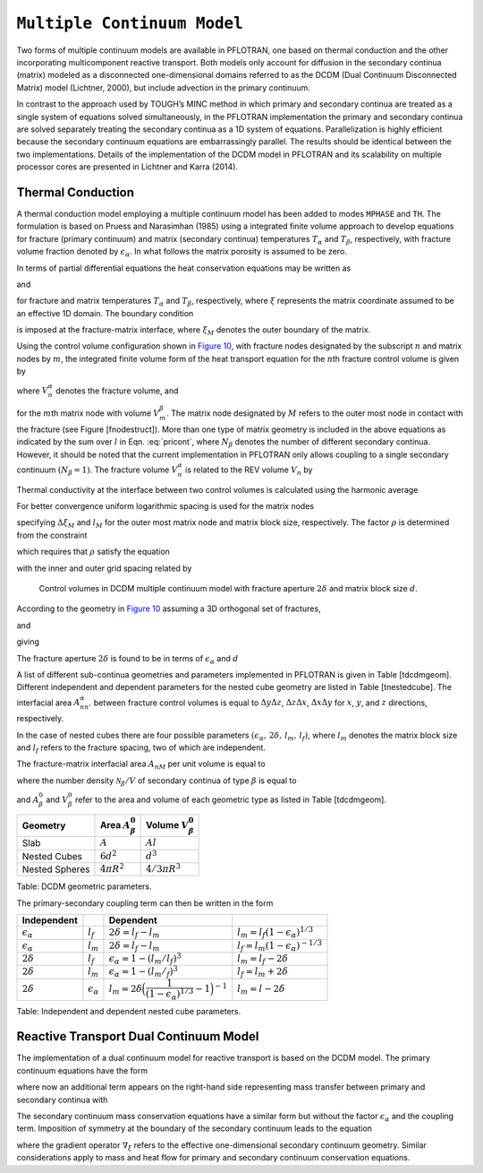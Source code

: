 .. _multiple_continuum:

``Multiple Continuum Model``
----------------------------

Two forms of multiple continuum models are available in PFLOTRAN, one based on thermal conduction and the other incorporating multicomponent reactive transport. Both models only account for diffusion in the secondary continua (matrix) modeled as a  disconnected one-dimensional domains referred to as the DCDM (Dual Continuum Disconnected Matrix) model (Lichtner, 2000), but include advection in the primary continuum. 

In contrast to the approach used by TOUGH’s MINC method in which primary and secondary continua are treated as a single system of equations solved simultaneously, in the PFLOTRAN implementation the primary and secondary continua are solved separately treating the secondary continua as a 1D system of equations. Parallelization is highly efficient because the secondary continuum equations are embarrassingly parallel. The results should be identical between the two implementations.
Details of the implementation of the DCDM model in
PFLOTRAN and its scalability on multiple processor cores are presented in Lichtner and Karra (2014).

Thermal Conduction 
~~~~~~~~~~~~~~~~~~

A thermal conduction model employing a multiple continuum model has been
added to modes ``MPHASE`` and ``TH``. 
The formulation is based on Pruess
and Narasimhan (1985) using a integrated finite volume approach to
develop equations for fracture (primary continuum) and matrix (secondary
continua) temperatures :math:`T_{\alpha}` and :math:`T_{\beta}`,
respectively, with fracture volume fraction denoted by
:math:`\epsilon_{{\alpha}}`. 
In what follows the matrix porosity is assumed to be zero.

In terms of partial differential equations the heat conservation
equations may be written as

.. math::
   :label: heat-cons-th
   
   \frac{{{\partial}}}{{{\partial}}t} \epsilon_{{\alpha}}\Big[\varphi_{{\alpha}}\rho_{{\alpha}}U_{{\alpha}}+ (1-\varphi_{{\alpha}}) \rho_r C_r T_{{\alpha}}\Big] &+ {\boldsymbol{\nabla}}\cdot \Big({\boldsymbol{q}}_{{\alpha}}\rho_{{\alpha}}H_{{\alpha}}-
   \kappa_a{\boldsymbol{\nabla}}T_{{\alpha}}\Big) \nonumber\\
   &= -\sum_\beta A_{{{\alpha}}{{\beta}}} \kappa_{{{\alpha}}{{\beta}}}\frac{{{\partial}}T_{{\beta}}}{{{\partial}}n},

and

.. math::
   :label: heat-cons2-th

   \frac{{{\partial}}}{{{\partial}}t} \rho_r C_r T_{{\beta}}+ \frac{{{\partial}}}{{{\partial}}\xi} \Big(-\kappa_{{\beta}}\frac{{{\partial}}T_{{\beta}}}{{{\partial}}\xi}\Big) = 0,

for fracture and matrix temperatures :math:`T_{{\alpha}}` and
:math:`T_{{\beta}}`, respectively, where :math:`\xi` represents the
matrix coordinate assumed to be an effective 1D domain. The boundary
condition

.. math::
   :label: bc-th
   
   T_{{\beta}}(\xi_M,\,t\,|\,{\boldsymbol{r}}) = T_{{\alpha}}({\boldsymbol{r}},\,t),

is imposed at the fracture-matrix interface, where :math:`\xi_M` denotes
the outer boundary of the matrix.

Using the control volume configuration shown in `Figure
10 <#fig:fminc>`__, with fracture nodes designated by the subscript
:math:`n` and matrix nodes by :math:`m`, the integrated finite volume
form of the heat transport equation for the :math:`n`\ th fracture
control volume is given by

.. math::
   :label: pricont
   
   &\Big[\varphi_{{\alpha}}\Big(\big(\rho_{{\alpha}}U_{{\alpha}}\big)_n^{k+1} - \big(\rho_{{\alpha}}U_{{\alpha}}\big)_n^{k}\Big) + (1-\varphi_{{\alpha}})\Big(\big(\rho_r C_r T_{{\alpha}}\big)_n^{k+1} - \big(\rho_r C_r T_{{\alpha}}\big)_n^{k}\Big)\Big] \frac{V_n^{{\alpha}}}{\Delta t} \nonumber\\
   &\qquad + \sum_{n'} \Big[\big(q_{{\alpha}}\rho_{{\alpha}}H_{{\alpha}}\big)_{nn'} + \frac{\kappa_{nn'}^{{\alpha}}}{d_n+d_{n'}}\big(T_{{{\alpha}}n} - T_{{{\alpha}}n'}\big) \Big] A_{nn'}^{{\alpha}}\nonumber\\
   &\qquad + \sum_{l = 1}^{N_{{\beta}}}\frac{\kappa_{nM}^{{{\alpha}}{{\beta}}_l}}{d_n+d_{M}}\big(T_{{{\alpha}}n}-T_{{{\beta}}_l M}\big) A_{nM}^{{{\beta}}_l} = 0,

where :math:`V_n^{{\alpha}}` denotes the fracture volume, and

.. math::
   :label: Big-th
   
   \Big(\big(\rho_r C_r T_{{\beta}}\big)_m^{k+1} - \big(\rho_r C_r T_{{\beta}}\big)_m^{k}\Big) \frac{V_m^{{\beta}}}{\Delta t} &+ \sum_{m'} \frac{\kappa_{mm'}^{{\beta}}}{d_m+d_{m'}}\big(T_{{{\beta}}m} - T_{{{\beta}}m'}\big) A_{mm'}^{{\beta}}\nonumber\\
   &+ \delta_{mM}^{}\frac{\kappa_{nM}^{{{\alpha}}{{\beta}}}}{d_n+d_{M}}\big(T_{{{\alpha}}n} - T_{{{\beta}}M}\big) A_{nM}^{{\beta}}= 0,

for the :math:`m`\ th matrix node with volume :math:`V_m^{{\beta}}`. The
matrix node designated by :math:`M` refers to the outer most node in
contact with the fracture (see Figure [fnodestruct]). More than one type
of matrix geometry is included in the above equations as indicated by
the sum over :math:`l` in Eqn. :eq:`pricont`, where
:math:`N_{{\beta}}` denotes the number of different secondary continua.
However, it should be noted that the current implementation in PFLOTRAN
only allows coupling to a single secondary continuum
:math:`(N_{{\beta}}=1)`. The fracture volume :math:`V_n^{{\alpha}}` is
related to the REV volume :math:`V_n` by

.. math::
   :label: frac-th
   
   \epsilon_{{\alpha}}= \frac{V_n^{{\alpha}}}{V_n}.

Thermal conductivity at the interface between two control volumes is
calculated using the harmonic average

.. math::
   :label: harmonic-th
   
   \kappa_{ll'} = \frac{\kappa_l \kappa_{l'}(d_l+d_{l'})}{d_l \kappa_{l'}+d_{l'}\kappa_l}.

.. math::
   :label: qquad-th
   
   \qquad
   \bigg|\quad\mathop{\bullet}_{\ \ \ \, \displaystyle 1 \ {{\beta}}}\quad\bigg| \qquad \cdots \qquad
   \bigg|\quad\mathop{\bullet}_{\ \ \ \, \displaystyle l \ {{\beta}}}\quad\bigg| \qquad \cdots \qquad
   \bigg|\quad\mathop{\bullet}_{\ \ \ \, \displaystyle M \ {{\beta}}}\quad
   \bigg|\quad\mathop{\bullet}_{\ \ \ \, \displaystyle n \ {{\alpha}}}\quad\bigg|\nonumber

For better convergence uniform logarithmic spacing is used for the
matrix nodes

.. math::
   :label: matrix-nodes-th
   
   \Delta \xi_m = \rho \,\Delta \xi_{m-1},

specifying :math:`\Delta\xi_M` and :math:`l_M` for the outer most matrix
node and matrix block size, respectively. The factor :math:`\rho` is
determined from the constraint

.. math::
   :label: constraint-th
   
   l_M = 2\sum_{m=1}^{M} \Delta \xi_m,

which requires that :math:`\rho` satisfy the equation

.. math::
   :label: rho-th
   
   \frac{l_M}{2\Delta \xi_1} = \frac{\rho^M-1}{\rho-1},

with the inner and outer grid spacing related by

.. math::
   :label: grid-spacing-th
   
   \Delta\xi_M = \rho^{M-1} \Delta \xi_1.

.. figure:: ./figs/mincl.png
   :alt: Control volumes in DCDM multiple continuum model with fracture aperture :math:`2\delta` and matrix block size :math:`d`.
   :name: fig:fminc

   Control volumes in DCDM multiple continuum model with fracture
   aperture :math:`2\delta` and matrix block size :math:`d`.

According to the geometry in `Figure 10 <#fig:fminc>`__ assuming a 3D
orthogonal set of fractures,

.. math::
   :label: fractures-th
   
   V_n = (d+2\delta)^3,

and

.. math::
   :label: fractures2-th
   
   V_n^{{\alpha}}= (d+2\delta)^3 - d^3,

giving

.. math::
   :label: epsilon-th
   
   \epsilon_{{\alpha}}&= 1-\frac{d^3}{(d+2\delta)^3} = 1-\left(\dfrac{1}{1+\dfrac{2\delta}{d}}\right)^3,\\
   & ~\simeq~ \frac{6\delta}{d}.

The fracture aperture :math:`2\delta` is found to be in terms of
:math:`\epsilon_{{\alpha}}` and :math:`d`

.. math::
   :label: 2delta-th
   
   2\delta = d \left(\frac{1}{(1-\epsilon_{{\alpha}})^{1/3}} -1\right).

A list of different sub-continua geometries and parameters implemented
in PFLOTRAN is given in Table [tdcdmgeom]. Different independent and
dependent parameters for the nested cube geometry are listed in
Table [tnestedcube]. The interfacial area :math:`A_{nn'}^{{\alpha}}`
between fracture control volumes is equal to :math:`\Delta y \Delta z`,
:math:`\Delta z \Delta x`, :math:`\Delta x \Delta y` for :math:`x`,
:math:`y`, and :math:`z` directions, respectively.

In the case of nested cubes there are four possible parameters
:math:`(\epsilon_{{\alpha}}, \, 2\delta, \, l_m,\, l_f)`, where
:math:`l_m` denotes the matrix block size and :math:`l_f` refers to the
fracture spacing, two of which are independent.

The fracture-matrix interfacial area :math:`A_{nM}` per unit volume is
equal to

.. math::
   :label: frac-matrix-A-th
   
   A_{nM}^{{\beta}}= \frac{{{\mathcal N}}_{{\beta}}}{V} A_{{\beta}}^0,

where the number density :math:`{{\mathcal N}}_{{\beta}}/V` of secondary
continua of type :math:`{{\beta}}` is equal to

.. math::
   :label: num-density-th
   
   \frac{{{\mathcal N}}_{{\beta}}}{V} = \frac{1}{V} \frac{V_{{\beta}}}{V_{{\beta}}^0} = \frac{\epsilon_{{\beta}}}{V_{{\beta}}^0},

and :math:`A_{{\beta}}^0` and :math:`V_{{\beta}}^0` refer to the area
and volume of each geometric type as listed in Table [tdcdmgeom].

+------------------+------------------------------+--------------------------------+
| Geometry         | Area :math:`A_{{\beta}}^0`   | Volume :math:`V_{{\beta}}^0`   |
+==================+==============================+================================+
| Slab             | :math:`A`                    | :math:`A l`                    |
+------------------+------------------------------+--------------------------------+
| Nested Cubes     | :math:`6d^2`                 | :math:`d^3`                    |
+------------------+------------------------------+--------------------------------+
| Nested Spheres   | :math:`4 \pi R^2`            | :math:`4/3 \pi R^3`            |
+------------------+------------------------------+--------------------------------+

Table: DCDM geometric parameters.

The primary-secondary coupling term can then be written in the form

.. math::
   :label: coupling-term-th
   
   \sum_{{\beta}}\frac{\kappa_{nM}^{{{\alpha}}{{\beta}}}}{d_n+d_{M}}\big(T_n^{{\alpha}}-T_{M}^{{\beta}}\big) A_{nM}^{{\beta}}= V_n
   \sum_{{\beta}}\frac{\epsilon_{{\beta}}\kappa_{nM}^{{{\alpha}}{{\beta}}}}{d_n+d_{M}}\big(T_n^{{\alpha}}-T_{M}^{{\beta}}\big) \frac{A_{{\beta}}^0}{V_{{\beta}}^0}.

+-----------------------------+-----------------------------+---------------------------------------------------------------------------------+-------------------------------------------------+
| Independent                 |                             | Dependent                                                                       |                                                 |
+=============================+=============================+=================================================================================+=================================================+
| :math:`\epsilon_{{\alpha}}` | :math:`l_f`                 | :math:`2\delta = l_f - l_m`                                                     | :math:`l_m = l_f(1-\epsilon_{{\alpha}})^{1/3}`  |
+-----------------------------+-----------------------------+---------------------------------------------------------------------------------+-------------------------------------------------+
| :math:`\epsilon_{{\alpha}}` | :math:`l_m`                 | :math:`2\delta = l_f - l_m`                                                     | :math:`l_f = l_m(1-\epsilon_{{\alpha}})^{-1/3}` |
+-----------------------------+-----------------------------+---------------------------------------------------------------------------------+-------------------------------------------------+
| :math:`2\delta`             | :math:`l_f`                 | :math:`\epsilon_{{\alpha}}= 1-(l_m/l_f)^3`                                      | :math:`l_m = l_f - 2\delta`                     |
+-----------------------------+-----------------------------+---------------------------------------------------------------------------------+-------------------------------------------------+
| :math:`2\delta`             | :math:`l_m`                 | :math:`\epsilon_{{\alpha}}= 1-(l_m/_f)^3`                                       | :math:`l_f = l_m + 2\delta`                     |
+-----------------------------+-----------------------------+---------------------------------------------------------------------------------+-------------------------------------------------+
| :math:`2\delta`             | :math:`{\epsilon}_{\alpha}` | :math:`l_m = 2\delta \Big(\dfrac{1}{(1-\epsilon_{{\alpha}})^{1/3}}-1\Big)^{-1}` | :math:`l_m = l-2\delta`                         |
+-----------------------------+-----------------------------+---------------------------------------------------------------------------------+-------------------------------------------------+

Table: Independent and dependent nested cube parameters.


Reactive Transport Dual Continuum Model  
~~~~~~~~~~~~~~~~~~~~~~~~~~~~~~~~~~~~~~~

The implementation of a dual continuum model for reactive transport is based on the DCDM model.
The primary continuum equations have the form

.. math::
   :label: pri_continuum

   \frac{\partial}{\partial t} \Big(\epsilon_\alpha \varphi_\alpha \sum_p s_p^\alpha \Psi_{jp}^\alpha\Big) + \nabla\cdot\sum_p \epsilon_\alpha 
   \Omega_{jp}^\alpha = 
   -\sum_{p\beta} A_{\alpha\beta} \Omega_{jp}^{\alpha\beta} - \epsilon_\alpha \sum_m \nu_{jm}^{} I_{mp}^\alpha - \epsilon_\alpha \frac{\partial S_{jp}^\alpha}{\partial t},

where now an additional term appears on the right-hand side representing mass transfer between primary and secondary continua with

.. math::
   :label: coupling_term

   \Omega_{jp}^{\alpha\beta}(r,\,t) = \Omega_{jp}^\beta (\xi_{\alpha\beta},\,t|r).

The secondary continuum mass conservation equations have a similar form but without the factor :math:`\epsilon_\alpha` and the coupling term. Imposition of symmetry at the boundary of the secondary continuum leads to the equation

.. math::
   :label: sec_continuum

   \frac{\partial}{\partial t} \Big(\varphi_\beta \sum_p s_p^\beta\Psi_{jp}^\beta\Big) + \nabla_\xi\cdot\sum_p \Omega_{jp}^\beta = - \sum_m \nu_{jm}^{} I_{mp}^\beta - \frac{\partial S_{jp}^\beta}{\partial t},

where the gradient operator :math:`\nabla_\xi` refers to the effective one-dimensional secondary continuum geometry.
Similar considerations apply to mass and heat flow for primary and secondary continuum conservation equations.
